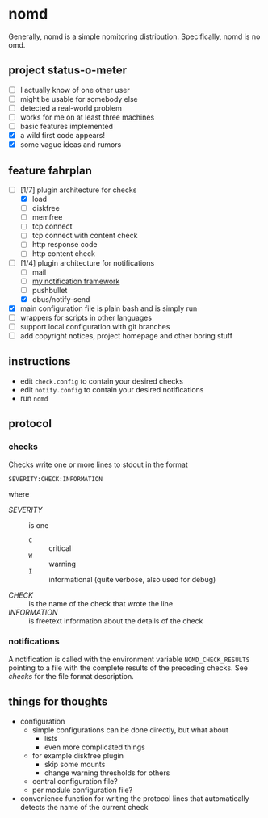 * nomd

Generally, nomd is a simple nomitoring distribution.
Specifically, nomd is no omd.

** project status-o-meter

- [ ] I actually know of one other user
- [ ] might be usable for somebody else
- [ ] detected a real-world problem
- [ ] works for me on at least three machines
- [ ] basic features implemented
- [X] a wild first code appears!
- [X] some vague ideas and rumors

** feature fahrplan

- [-] [1/7] plugin architecture for checks
  - [X] load
  - [ ] diskfree
  - [ ] memfree
  - [ ] tcp connect
  - [ ] tcp connect with content check
  - [ ] http response code
  - [ ] http content check
- [-] [1/4] plugin architecture for notifications
  - [ ] mail
  - [ ] [[https://github.com/mmitch/mitchscripts/blob/master/bash/notify.sh][my notification framework]]
  - [ ] pushbullet
  - [X] dbus/notify-send
- [X] main configuration file is plain bash and is simply run
- [ ] wrappers for scripts in other languages
- [ ] support local configuration with git branches
- [ ] add copyright notices, project homepage and other boring stuff

** instructions

- edit ~check.config~ to contain your desired checks
- edit ~notify.config~ to contain your desired notifications
- run ~nomd~

** protocol

*** checks

Checks write one or more lines to stdout in the format

: SEVERITY:CHECK:INFORMATION

where

- /SEVERITY/ :: is one 
  - ~C~ :: critical
  - ~W~ :: warning
  - ~I~ :: informational (quite verbose, also used for debug)
- /CHECK/ :: is the name of the check that wrote the line
- /INFORMATION/ :: is freetext information about the details of the check

*** notifications

A notification is called with the environment variable
~NOMD_CHECK_RESULTS~ pointing to a file with the complete results of
the preceding checks.  See [[checks]] for the file format description.

** things for thoughts

- configuration
  - simple configurations can be done directly, but what about
    - lists
    - even more complicated things
  - for example diskfree plugin
    - skip some mounts
    - change warning thresholds for others
  - central configuration file?
  - per module configuration file?
- convenience function for writing the protocol lines that
  automatically detects the name of the current check
